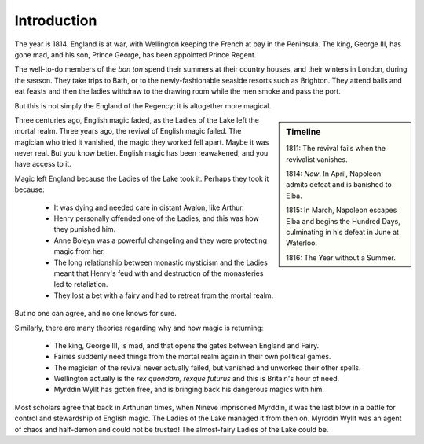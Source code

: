 ============
Introduction
============

The year is 1814. England is at war, with Wellington keeping the French
at bay in the Peninsula. The king, George III, has gone mad, and his
son, Prince George, has been appointed Prince Regent.

The well-to-do members of the *bon ton* spend their summers at their
country houses, and their winters in London, during the season. They
take trips to Bath, or to the newly-fashionable seaside resorts such as
Brighton. They attend balls and eat feasts and then the ladies withdraw
to the drawing room while the men smoke and pass the port.

But this is not simply the England of the Regency; it is altogether more
magical.

.. sidebar:: Timeline

   1811: The revival fails when the revivalist vanishes.

   1814: *Now*. In April, Napoleon admits defeat and is banished to
   Elba.

   1815: In March, Napoleon escapes Elba and begins the Hundred Days,
   culminating in his defeat in June at Waterloo.

   1816: The Year without a Summer.

Three centuries ago, English magic faded, as the Ladies of the Lake left
the mortal realm. Three years ago, the revival of English magic failed.
The magician who tried it vanished, the magic they worked fell apart.
Maybe it was never real. But you know better. English magic has been
reawakened, and you have access to it.

Magic left England because the Ladies of the Lake took it. Perhaps they
took it because:

 * It was dying and needed care in distant Avalon, like Arthur.
 * Henry personally offended one of the Ladies, and this was how they
   punished him.
 * Anne Boleyn was a powerful changeling and they were protecting magic
   from her.
 * The long relationship between monastic mysticism and the Ladies meant
   that Henry's feud with and destruction of the monasteries led to
   retaliation.
 * They lost a bet with a fairy and had to retreat from the mortal
   realm.

But no one can agree, and no one knows for sure.

Similarly, there are many theories regarding why and how magic is
returning:

 * The king, George III, is mad, and that opens the gates between
   England and Fairy.
 * Fairies suddenly need things from the mortal realm again in their own
   political games.
 * The magician of the revival never actually failed, but vanished and
   unworked their other spells.
 * Wellington actually is the *rex quondam, rexque futurus* and this is
   Britain's hour of need.
 * Myrddin Wyllt has gotten free, and is bringing back his dangerous
   magics with him.

Most scholars agree that back in Arthurian times, when Nineve imprisoned
Myrddin, it was the last blow in a battle for control and stewardship of
English magic. The Ladies of the Lake managed it from then on. Myrddin
Wyllt was an agent of chaos and half-demon and could not be trusted! The
almost-fairy Ladies of the Lake could be.
